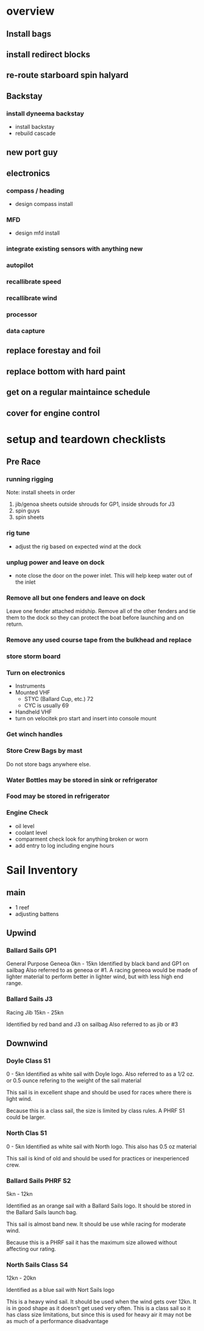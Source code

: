 * overview
** Install bags
** install redirect blocks
** re-route starboard spin halyard
** Backstay
*** install dyneema backstay
     - install backstay
     - rebuild cascade
** new port guy
** electronics
*** compass / heading
    - design compass install
*** MFD
    - design mfd install
*** integrate existing sensors with anything new
*** autopilot
*** recallibrate speed
*** recallibrate wind
*** processor
*** data capture
** replace forestay and foil
** replace bottom with hard paint
** get on a regular maintaince schedule
** cover for engine control
* setup and teardown checklists

** Pre Race
*** running rigging
Note: install sheets in order
1. jib/genoa sheets
   outside shrouds for GP1, inside shrouds for J3
2. spin guys
3. spin sheets
*** rig tune
- adjust the rig based on expected wind at the dock
*** unplug power and leave on dock
- note close the door on the power inlet. This will help keep water
  out of the inlet
  # TODO picture
*** Remove all but one fenders and leave on dock
Leave one fender attached midship. Remove all of the other fenders and
tie them to the dock so they can protect the boat before launching and
on return.
*** Remove any used course tape from the bulkhead and replace
*** store storm board
# TODO where should this go?
*** Turn on electronics
- Instruments
- Mounted VHF
  - STYC (Ballard Cup, etc.) 72
  - CYC is usually 69
- Handheld VHF
- turn on velocitek pro start and insert into console mount
*** Get winch handles 
*** Store Crew Bags by mast
Do not store bags anywhere else.
*** Water Bottles may be stored in sink or refrigerator
*** Food may be stored in refrigerator
*** Engine Check
- oil level
- coolant level
- comparment check
  look for anything broken or worn
- add entry to log including engine hours

* Sail Inventory
** main
- 1 reef
- adjusting battens
# TODO: get sailbag for main
** Upwind
*** Ballard Sails GP1
General Purpose Geneoa 0kn - 15kn
Identified by black band and GP1 on sailbag
Also referred to as geneoa or #1. A racing geneoa would be made of
lighter material to perform better in lighter wind, but with less high
end range. 
# TODO add picture of bag
*** Ballard Sails J3
Racing Jib  15kn - 25kn
# TODO get better idea for wind range
Identified by red band and J3 on sailbag
Also referred to as jib or #3
# TODO add picture of bag
** Downwind
*** Doyle Class S1
0 - 5kn
Identified as white sail with Doyle logo. Also referred to as a 1/2
oz. or 0.5 ounce refering to the weight of the sail material

This sail is in excellent shape and should be used for races where there is light wind.

Because this is a class sail, the size is limited by class rules. A
PHRF S1 could be larger.
# TODO get better idea for upper limit of wind range or when to switch
# to S2.
*** North Clas S1
0 - 5kn
Identified as white sail with North logo. This also has 0.5 oz material

This sail is kind of old and should be used for practices or
inexperienced crew.

*** Ballard Sails PHRF S2
5kn - 12kn
# TODO get a better idea for the upper and lower limits
Identified as an orange sail with a Ballard Sails logo. It should be
stored in the Ballard Sails launch bag.

This sail is almost band new. It should be use while racing for
moderate wind.

Because this is a PHRF sail it has the maximum size allowed without
affecting our rating.

*** North Sails Class S4
12kn - 20kn
# TODO get a better idea for upper limit of wind range
Identified as a blue sail with Nort Sails logo

This is a heavy wind sail. It should be used when the wind gets over
12kn. It is in good shape as it doesn't get used very often. This is a
class sail so it has class size limitations, but since this is used
for heavy air it may not be as much of a performance disadvantage





